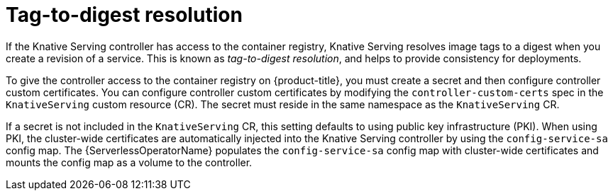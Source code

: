 // Module included in the following assemblies
//
// * serverless/admin_guide/serverless-configuration.adoc

:_content-type: CONCEPT
[id="serverless-tag-to-digest-resolution_{context}"]
= Tag-to-digest resolution

If the Knative Serving controller has access to the container registry, Knative Serving resolves image tags to a digest when you create a revision of a service. This is known as _tag-to-digest resolution_, and helps to provide consistency for deployments.

To give the controller access to the container registry on {product-title}, you must create a secret and then configure controller custom certificates. You can configure controller custom certificates by modifying the `controller-custom-certs` spec in the `KnativeServing` custom resource (CR). The secret must reside in the same namespace as the `KnativeServing` CR.

If a secret is not included in the `KnativeServing` CR, this setting defaults to using public key infrastructure (PKI). When using PKI, the cluster-wide certificates are automatically injected into the Knative Serving controller by using the `config-service-sa` config map. The {ServerlessOperatorName} populates the `config-service-sa` config map with cluster-wide certificates and mounts the config map as a volume to the controller.

